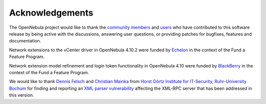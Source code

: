 .. _acknowledgements:

================
Acknowledgements
================

The OpenNebula project would like to thank the `community members <http://opennebula.org/about/contributors/>`__ and `users <http://opennebula.org/users/users/>`__ who have contributed to this software release by being active with the discussions, answering user questions, or providing patches for bugfixes, features and documentation.

Network extensions to the vCenter driver in OpenNebula 4.10.2 were funded by `Echelon <http://www.echelon.nl>`__ in the context of the Fund a Feature Program.

Network extension model refinement and login token functionality in OpenNebula 4.10 were funded by `BlackBerry <http://global.blackberry.com>`__ in the context of the Fund a Feature Program.

We would like to thank `Dennis Felsch <https://nds.rub.de/chair/people/dfelsch/>`__  and `Christian Mainka <https://nds.rub.de/chair/people/cmainka/>`__ from `Horst Görtz
Institute for IT-Security, Ruhr-University Bochum <https://hgi.rub.de>`__ for finding and reporting an `XML parser vulnerability <https://bugs.launchpad.net/bugs/cve/2014-8411>`__ affecting the XML-RPC server that has been addressed in this version.
